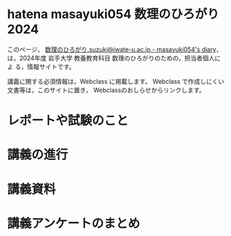 
* hatena masayuki054 数理のひろがり 2024

このページ，
[[https://masayuki054.hatenablog.com/entry/2024/03/14/142951?_gl=1*kbcscq*_gcl_au*NDgxOTYxMDU4LjE3MTAzOTM0MTg.][数理のひろがり.suzuki@iwate-u.ac.jp - masayuki054's diary]]，
は，2024年度 岩手大学 教養教育科目 数理のひろがりのための，担当者個人によ
る，情報サイトです。

講義に関する必須情報は，Webclass に掲載します。
Webclass で作成しにくい文書等は，このサイトに置き，
Webclassのおしらせからリンクします。

* レポートや試験のこと

* 講義の進行

* 講義資料

* 講義アンケートのまとめ

  
